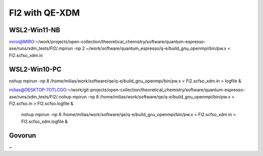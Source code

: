 ===============
Fl2 with QE-XDM
===============


WSL2-Win11-NB
~~~~~~~~~~~~~~
miroi@MIRO:~/work/projects/open-collection/theoretical_chemistry/software/quantum-espresso-ase/runs/xdm_tests/Fl2/.mpirun -np 2 ~/work/software/quantum_espresso/q-e/build_gnu_openmpi/bin/pw.x <   Fl2.scfso_xdm.in


WSL2-Win10-PC
~~~~~~~~~~~~~
nohup mpirun -np  8  /home/milias/work/software/qe/q-e/build_gnu_openmpi/bin/pw.x < Fl2.scfso_xdm.in > logfile & 

milias@DESKTOP-7OTLCGO:~/work/git-projects/open-collection/theoretical_chemistry/software/quantum-espresso-ase/runs/xdm_tests/Fl2/.nohup mpirun -np 8  /home/milias/work/software/qe/q-e/build_gnu_openmpi/bin/pw.x < Fl2.scfso.in >  Fl2.scfso.logfile  &

  nohup mpirun -np 8 /home/milias/work/software/qe/q-e/build_gnu_openmpi/bin/pw.x < Fl2.scfso_xdm.in > Fl2.scfso_xdm.logfile &

Govorun
~~~~~~~
~
